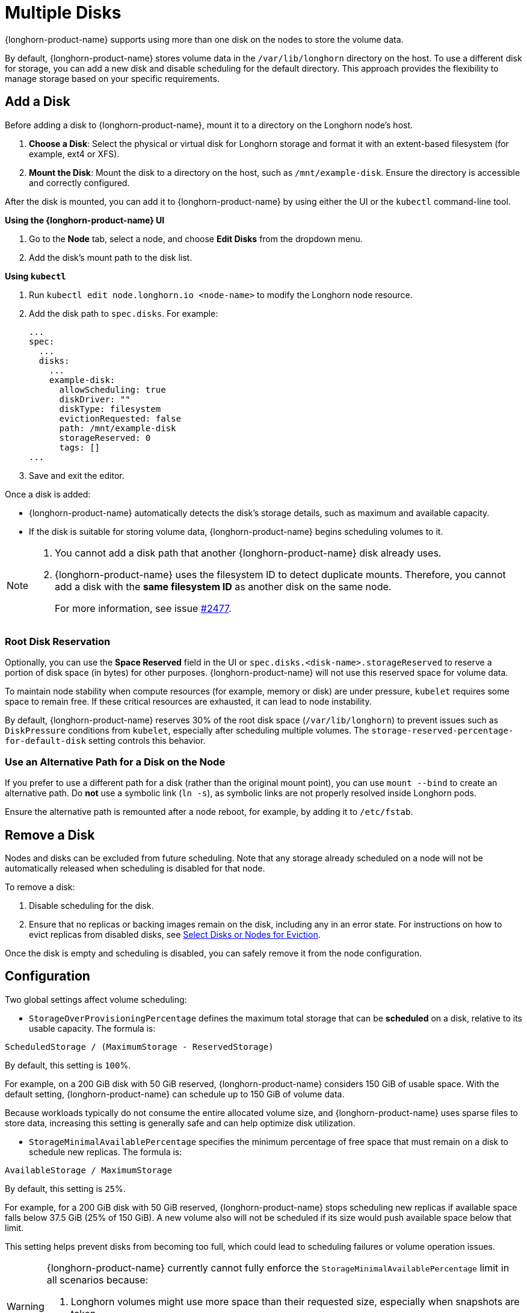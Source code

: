 = Multiple Disks
:current-version: {page-component-version}

{longhorn-product-name} supports using more than one disk on the nodes to store the volume data.

By default, {longhorn-product-name} stores volume data in the `/var/lib/longhorn` directory on the host. To use a different disk for storage, you can add a new disk and disable scheduling for the default directory. This approach provides the flexibility to manage storage based on your specific requirements.

== Add a Disk

Before adding a disk to {longhorn-product-name}, mount it to a directory on the Longhorn node's host.

. **Choose a Disk**: Select the physical or virtual disk for Longhorn storage and format it with an extent-based filesystem (for example, ext4 or XFS).
. **Mount the Disk**: Mount the disk to a directory on the host, such as `/mnt/example-disk`. Ensure the directory is accessible and correctly configured.

After the disk is mounted, you can add it to {longhorn-product-name} by using either the UI or the `kubectl` command-line tool.

*Using the {longhorn-product-name} UI*

. Go to the *Node* tab, select a node, and choose *Edit Disks* from the dropdown menu.
. Add the disk's mount path to the disk list.

*Using `kubectl`*

. Run `kubectl edit node.longhorn.io <node-name>` to modify the Longhorn node resource.
. Add the disk path to `spec.disks`. For example:
+
[,yaml]
----
...
spec:
  ...
  disks:
    ...
    example-disk:
      allowScheduling: true
      diskDriver: ""
      diskType: filesystem
      evictionRequested: false
      path: /mnt/example-disk
      storageReserved: 0
      tags: []
...
----
+
. Save and exit the editor.

Once a disk is added:

* {longhorn-product-name} automatically detects the disk's storage details, such as maximum and available capacity.
* If the disk is suitable for storing volume data, {longhorn-product-name} begins scheduling volumes to it.

[NOTE]
====
. You cannot add a disk path that another {longhorn-product-name} disk already uses.
. {longhorn-product-name} uses the filesystem ID to detect duplicate mounts. Therefore, you cannot add a disk with the *same filesystem ID* as another disk on the same node.
+
For more information, see issue https://github.com/longhorn/longhorn/issues/2477[#2477].
====

=== Root Disk Reservation

Optionally, you can use the *Space Reserved* field in the UI or `spec.disks.<disk-name>.storageReserved` to reserve a portion of disk space (in bytes) for other purposes. {longhorn-product-name} will not use this reserved space for volume data.

To maintain node stability when compute resources (for example, memory or disk) are under pressure, `kubelet` requires some space to remain free. If these critical resources are exhausted, it can lead to node instability.

By default, {longhorn-product-name} reserves 30% of the root disk space (`/var/lib/longhorn`) to prevent issues such as `DiskPressure` conditions from `kubelet`, especially after scheduling multiple volumes. The `storage-reserved-percentage-for-default-disk` setting controls this behavior.

=== Use an Alternative Path for a Disk on the Node

If you prefer to use a different path for a disk (rather than the original mount point), you can use `mount --bind` to create an alternative path. Do *not* use a symbolic link (`ln -s`), as symbolic links are not properly resolved inside Longhorn pods.

Ensure the alternative path is remounted after a node reboot, for example, by adding it to `/etc/fstab`.

== Remove a Disk

Nodes and disks can be excluded from future scheduling. Note that any storage already scheduled on a node will not be automatically released when scheduling is disabled for that node.

To remove a disk:

. Disable scheduling for the disk.
. Ensure that no replicas or backing images remain on the disk, including any in an error state. For instructions on how to evict replicas from disabled disks, see xref:nodes/disks-or-nodes-eviction.adoc#_select_disks_or_nodes_for_eviction[Select Disks or Nodes for Eviction].

Once the disk is empty and scheduling is disabled, you can safely remove it from the node configuration.

== Configuration

Two global settings affect volume scheduling:

* `StorageOverProvisioningPercentage` defines the maximum total storage that can be *scheduled* on a disk, relative to its usable capacity. The formula is:

[,text]
----
ScheduledStorage / (MaximumStorage - ReservedStorage)
----

By default, this setting is `100`%.

For example, on a 200 GiB disk with 50 GiB reserved, {longhorn-product-name} considers 150 GiB of usable space. With the default setting, {longhorn-product-name} can schedule up to 150 GiB of volume data.

Because workloads typically do not consume the entire allocated volume size, and {longhorn-product-name} uses sparse files to store data, increasing this setting is generally safe and can help optimize disk utilization.

* `StorageMinimalAvailablePercentage` specifies the minimum percentage of free space that must remain on a disk to schedule new replicas. The formula is:

[,text]
----
AvailableStorage / MaximumStorage
----

By default, this setting is `25`%.

For example, for a 200 GiB disk with 50 GiB reserved, {longhorn-product-name} stops scheduling new replicas if available space falls below 37.5 GiB (25% of 150 GiB). A new volume also will not be scheduled if its size would push available space below that limit.

This setting helps prevent disks from becoming too full, which could lead to scheduling failures or volume operation issues.

[WARNING]
====
{longhorn-product-name} currently cannot fully enforce the `StorageMinimalAvailablePercentage` limit in all scenarios because:

. Longhorn volumes might use more space than their requested size, especially when snapshots are taken.
. {longhorn-product-name} allows over-provisioning by default.
====
